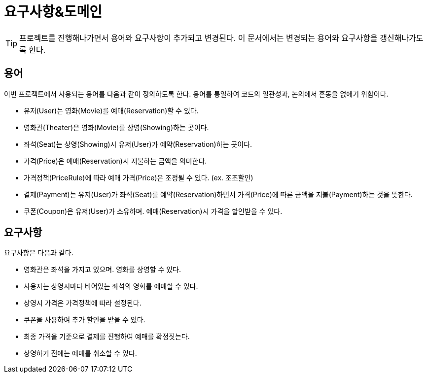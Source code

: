 = 요구사항&도메인

TIP: 프로젝트를 진행해나가면서 용어와 요구사항이 추가되고 변경된다. 이 문서에서는 변경되는 용어와 요구사항을 갱신해나가도록 한다.

== 용어

이번 프로젝트에서 사용되는 용어를 다음과 같이 정의하도록 한다. 용어를 통일하여 코드의 일관성과, 논의에서 혼동을 없애기 위함이다.

* 유저(User)는 영화(Movie)를 예매(Reservation)할 수 있다.
* 영화관(Theater)은 영화(Movie)를 상영(Showing)하는 곳이다.
* 좌석(Seat)는 상영(Showing)시 유저(User)가 예약(Reservation)하는 곳이다.
* 가격(Price)은 예매(Reservation)시 지불하는 금액을 의미한다.
* 가격정책(PriceRule)에 따라 예매 가격(Price)은 조정될 수 있다. (ex. 조조할인)
* 결제(Payment)는 유저(User)가 좌석(Seat)를 예약(Reservation)하면서 가격(Price)에 따른 금액을 지불(Payment)하는 것을 뜻한다.
* 쿠폰(Coupon)은 유저(User)가 소유하며. 예매(Reservation)시 가격을 할인받을 수 있다.

== 요구사항

요구사항은 다음과 같다.

* 영화관은 좌석을 가지고 있으며. 영화를 상영할 수 있다.
* 사용자는 상영시마다 비어있는 좌석의 영화를 예매할 수 있다.
* 상영시 가격은 가격정책에 따라 설정된다.
* 쿠폰을 사용하여 추가 할인을 받을 수 있다.
* 최종 가격을 기준으로 결제를 진행하여 예매를 확정짓는다.
* 상영하기 전에는 예매를 취소할 수 있다.
